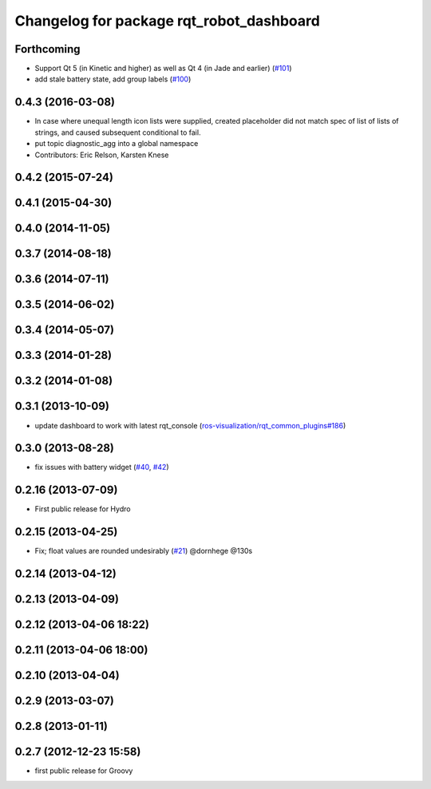 ^^^^^^^^^^^^^^^^^^^^^^^^^^^^^^^^^^^^^^^^^
Changelog for package rqt_robot_dashboard
^^^^^^^^^^^^^^^^^^^^^^^^^^^^^^^^^^^^^^^^^

Forthcoming
-----------
* Support Qt 5 (in Kinetic and higher) as well as Qt 4 (in Jade and earlier) (`#101 <https://github.com/ros-visualization/rqt_robot_plugins/pull/101>`_)
* add stale battery state, add group labels (`#100 <https://github.com/ros-visualization/rqt_robot_plugins/pull/100>`_)

0.4.3 (2016-03-08)
------------------
* In case where unequal length icon lists were supplied, created
  placeholder did not match spec of list of lists of strings, and caused
  subsequent conditional to fail.
* put topic diagnostic_agg into a global namespace
* Contributors: Eric Relson, Karsten Knese

0.4.2 (2015-07-24)
------------------

0.4.1 (2015-04-30)
------------------

0.4.0 (2014-11-05)
------------------

0.3.7 (2014-08-18)
------------------

0.3.6 (2014-07-11)
------------------

0.3.5 (2014-06-02)
------------------

0.3.4 (2014-05-07)
------------------

0.3.3 (2014-01-28)
------------------

0.3.2 (2014-01-08)
------------------

0.3.1 (2013-10-09)
------------------
* update dashboard to work with latest rqt_console (`ros-visualization/rqt_common_plugins#186 <https://github.com/ros-visualization/rqt_common_plugins/issues/186>`_)

0.3.0 (2013-08-28)
------------------
* fix issues with battery widget (`#40 <https://github.com/ros-visualization/rqt_robot_plugins/issues/40>`_, `#42 <https://github.com/ros-visualization/rqt_robot_plugins/issues/42>`_)

0.2.16 (2013-07-09)
-------------------
* First public release for Hydro

0.2.15 (2013-04-25)
-------------------
* Fix; float values are rounded undesirably (`#21 <https://github.com/ros-visualization/rqt_robot_plugins/pull/21>`_) @dornhege @130s

0.2.14 (2013-04-12)
-------------------

0.2.13 (2013-04-09)
-------------------

0.2.12 (2013-04-06 18:22)
-------------------------

0.2.11 (2013-04-06 18:00)
-------------------------

0.2.10 (2013-04-04)
-------------------

0.2.9 (2013-03-07)
------------------

0.2.8 (2013-01-11)
------------------

0.2.7 (2012-12-23 15:58)
------------------------
* first public release for Groovy
